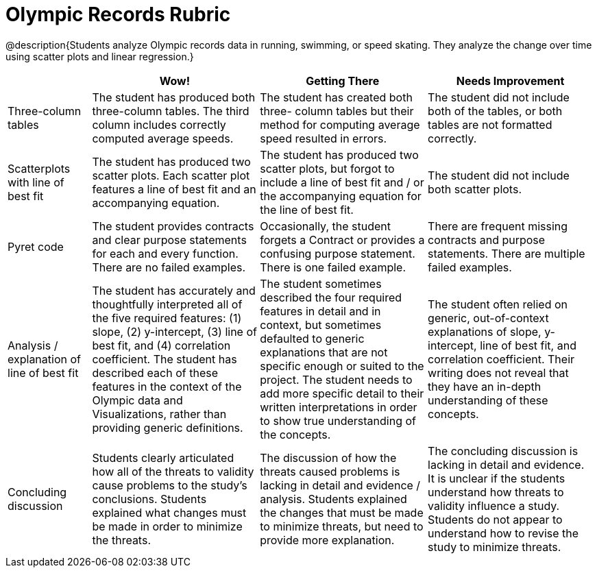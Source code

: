 = Olympic Records Rubric

@description{Students analyze Olympic records data in running, swimming, or speed skating. They analyze the change over time using scatter plots and linear regression.}

[cols="2,4,4,4", options="header"]
|===
|
| Wow!
| Getting There
| Needs Improvement

| Three-column tables
| The student has produced both three-column tables. The third column includes correctly computed average speeds.
| The student has created both three- column tables but their method for computing average speed resulted in errors.
| The student did not include both of the tables, or both tables are not formatted correctly.

| Scatterplots with line of best fit
| The student has produced two scatter plots. Each scatter plot features a line of best fit and an accompanying equation.
| The student has produced two scatter plots, but forgot to include a line of best fit and / or the accompanying equation for the line of best fit.
| The student did not include both scatter plots.

| Pyret code
| The student provides contracts and clear purpose statements for each and every function. There are no failed examples.
| Occasionally, the student forgets a Contract or provides a confusing purpose statement. There is one failed example.
| There are frequent missing contracts and purpose statements. There are multiple failed examples.

| Analysis / explanation of line of best fit
| The student has accurately and thoughtfully interpreted all of the five required features: (1) slope, (2) y-intercept, (3) line of best fit, and (4) correlation coefficient. The student has described each of these features in the context of the Olympic data and Visualizations, rather than providing generic definitions.
| The student sometimes described the four required features in detail and in context, but sometimes defaulted to generic explanations that are not specific enough or suited to the project. The student needs to add more specific detail to their written interpretations in order to show true understanding of the concepts.
| The student often relied on generic, out-of-context explanations of slope, y-intercept, line of best fit, and correlation coefficient. Their writing does not reveal that they have an in-depth understanding of these concepts.


| Concluding discussion
| Students clearly articulated how all of the threats to validity cause problems to the study’s conclusions. Students explained what changes must be  made in order to minimize the threats.
| The discussion of how the threats caused problems is lacking in detail and evidence / analysis. Students explained the changes that must be made to minimize threats, but need to provide more explanation.
| The concluding discussion is lacking in detail and evidence. It is unclear if the students understand how threats to validity influence a study. Students do not appear to understand how to revise the study to minimize threats.


|===

